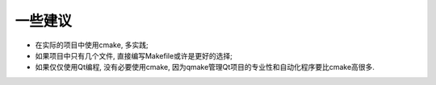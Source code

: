 一些建议
========

* 在实际的项目中使用cmake, 多实践;
* 如果项目中只有几个文件, 直接编写Makefile或许是更好的选择;
* 如果仅仅使用Qt编程, 没有必要使用cmake, 因为qmake管理Qt项目的专业性和自动化程序要比cmake高很多.

